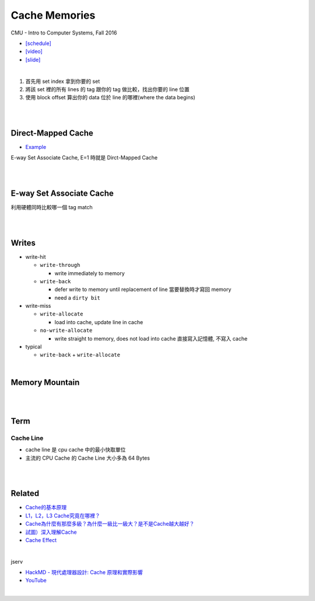 Cache Memories
=================

CMU - Intro to Computer Systems, Fall 2016

- `[schedule] <http://www.cs.cmu.edu/afs/cs/academic/class/15213-f16/www/schedule.html>`_

- `[video] <https://scs.hosted.panopto.com/Panopto/Pages/Viewer.aspx?id=3395b86e-0bd4-425d-8872-251e714acdd7>`_
- `[slide] <http://www.cs.cmu.edu/afs/cs/academic/class/15213-f16/www/lectures/12-cache-memories.pdf>`_

|

.. image:: https://i.imgur.com/srLI15Q.png

1. 首先用 set index 拿到你要的 set
2. 將該 set 裡的所有 lines 的 tag 跟你的 tag 做比較，找出你要的 line 位置
3. 使用 block offset 算出你的 data 位於 line 的哪裡(where the data begins)



|
|


Direct-Mapped Cache
---------------------

- `Example <https://www.youtube.com/watch?v=RqKeEIbcnS8>`_

E-way Set Associate Cache, E=1 時就是 Dirct-Mapped Cache

.. image:: https://i.imgur.com/0vuNfre.png


|
|

E-way Set Associate Cache
---------------------------

.. image:: https://i.imgur.com/IuW2mEY.png

利用硬體同時比較哪一個 tag match

|
|

Writes 
--------

- write-hit

  - ``write-through``

    - write immediately to memory

  - ``write-back``

    - defer write to memory until replacement of line 當要替換時才寫回 memory
  
    - need a ``dirty bit``

- write-miss

  - ``write-allocate``
  
    - load into cache, update line in cache
    
  - ``no-write-allocate``
  
    - write straight to memory, does not load into cache 直接寫入記憶體, 不寫入 cache

- typical

  - ``write-back`` + ``write-allocate``

|

Memory Mountain
-------------------

|
|

Term
---------------


Cache Line
++++++++++++

- cache line 是 cpu cache 中的最小快取單位
- 主流的 CPU Cache 的 Cache Line 大小多為 64 Bytes


|
|




Related
----------

- `Cache的基本原理 <https://zhuanlan.zhihu.com/p/102293437>`_
- `L1，L2，L3 Cache究竟在哪裡？ <https://zhuanlan.zhihu.com/p/31422201>`_
- `Cache為什麼有那麼多級？為什麼一級比一級大？是不是Cache越大越好？ <https://zhuanlan.zhihu.com/p/32058808>`_
- `試圖）深入理解Cache <https://jcf94.com/2018/09/04/2018-09-04-cache/>`_

- `Cache Effect <http://igoro.com/archive/gallery-of-processor-cache-effects/>`_

|

jserv

- `HackMD - 現代處理器設計: Cache 原理和實際影響 <https://hackmd.io/@sysprog/HkW3Dr1Rb?type=view#%E7%8F%BE%E4%BB%A3%E8%99%95%E7%90%86%E5%99%A8%E8%A8%AD%E8%A8%88-Cache-%E5%8E%9F%E7%90%86%E5%92%8C%E5%AF%A6%E9%9A%9B%E5%BD%B1%E9%9F%BF>`_

- `YouTube <https://www.youtube.com/watch?v=ceER2kqQ9tA>`_

|
